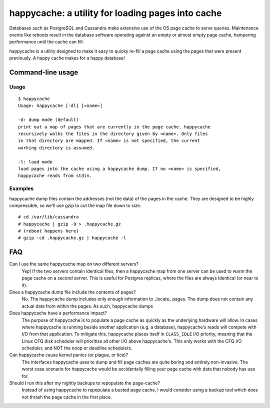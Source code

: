 happycache: a utility for loading pages into cache
==================================================

Databases such as PostgreSQL and Cassandra make extensive use of the OS page
cache to serve queries. Maintenance events like reboots result in the database
software operating against an empty or almost empty page cache, hampering
performance until the cache can fill.

happycache is a utility designed to make it easy to quicky re-fill a page
cache using the pages that were present previously. A happy cache makes for a
happy database!

Command-line usage
------------------

Usage
~~~~~

::

  $ happycache
  Usage: happycache [-dl] [<name>]

  -d: dump mode (default)
  print out a map of pages that are currently in the page cache. happycache 
  recursively walks the files in the directory given by <name>. Only files 
  in that directory are mapped. If <name> is not specified, the current
  working directory is assumed.
 
  -l: load mode
  load pages into the cache using a happycache dump. If no <name> is specified,
  happycache reads from stdin.

Examples
~~~~~~~~

happycache dump files contain the addresses (not the data) of the pages in the
cache. They are designed to be highly compressible, so we'll use gzip to cut 
the map file down to size.

::

  # cd /var/lib/cassandra
  # happycache | gzip -9 > .happycache.gz
  # (reboot happens here)
  # gzip -cd .happycache.gz | happycache -l

FAQ
---

Can I use the same happycache map on two different servers?
  Yep! If the two servers contain identical files, then a happycache map from
  one server can be used to warm the page cache on a second server. This is 
  useful for Postgres replicas, where the files are always identical (or near 
  to it).

Does a happycache dump file include the contents of pages?
  No. The happycache dump includes only enough information to _locate_ pages.
  The dump does not contain any actual data from within the pages. As such,
  happycache dumps 

Does happycache have a performance impact?
  The purpose of happycache is to populate a page cache as quickly as the
  underlying hardware will allow. In cases where happycache is running beside
  another application (e.g. a database), happycache's reads will compete with
  I/O from that application. To mitigate this, happycache places itself in 
  ``CLASS_IDLE`` I/O priority, meaning that the Linux CFQ disk scheduler will
  prioritize all other I/O above happycache's. This only works with the CFQ
  I/O scheduler, and NOT the noop or deadline schedulers.

Can happycache cause kernel panics (or plague, or lice)?
  The interfaces happycache uses to dump and fill page caches are quite
  boring and entirely non-invasive. The worst case scenario for happycache
  would be accidentally filling your page cache with data that nobody has use
  for.

Should I run this after my nightly backups to repopulate the page-cache?
  Instead of using happycache to repopulate a busted page cache, I would
  consider using a backup tool which does not thrash the page cache in the
  first place.
